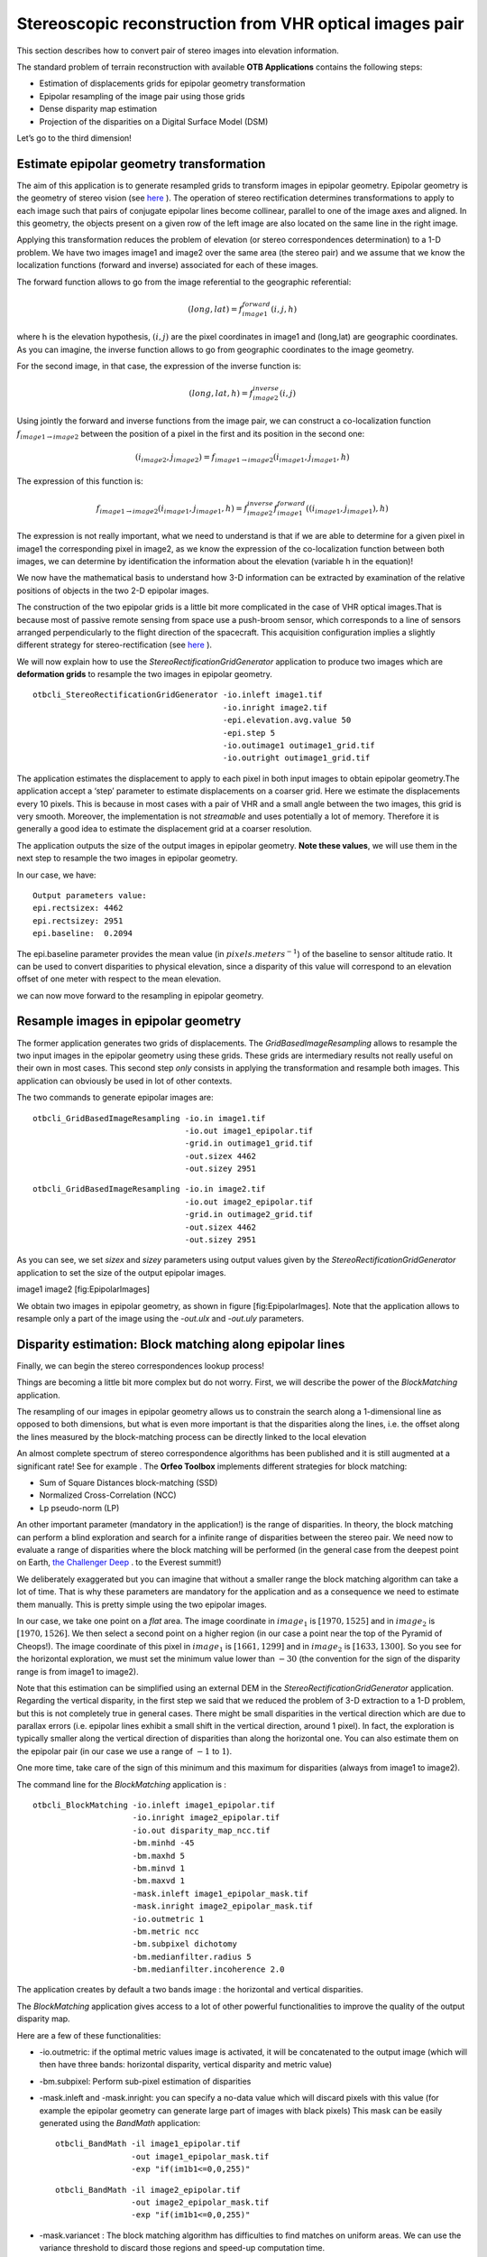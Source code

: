 Stereoscopic reconstruction from VHR optical images pair
========================================================

This section describes how to convert pair of stereo images into
elevation information.

The standard problem of terrain reconstruction with available **OTB
Applications** contains the following steps:

-  Estimation of displacements grids for epipolar geometry
   transformation

-  Epipolar resampling of the image pair using those grids

-  Dense disparity map estimation

-  Projection of the disparities on a Digital Surface Model (DSM)

Let’s go to the third dimension!

Estimate epipolar geometry transformation
-----------------------------------------

The aim of this application is to generate resampled grids to transform
images in epipolar geometry. Epipolar geometry is the geometry of stereo
vision (see `here <http://en.wikipedia.org/wiki/Epipolar_geometry>`_ ).
The operation of stereo rectification determines transformations to
apply to each image such that pairs of conjugate epipolar lines become
collinear, parallel to one of the image axes and aligned. In this
geometry, the objects present on a given row of the left image are also
located on the same line in the right image.

Applying this transformation reduces the problem of elevation (or stereo
correspondences determination) to a 1-D problem. We have two images
image1 and image2 over the same area (the stereo pair) and we assume
that we know the localization functions (forward and inverse) associated
for each of these images.

The forward function allows to go from the image referential to the
geographic referential:

.. math:: (long,lat) = f^{forward}_{image1}(i,j,h)

where h is the elevation hypothesis, :math:`(i,j)` are the pixel
coordinates in image1 and (long,lat) are geographic coordinates. As you
can imagine, the inverse function allows to go from geographic
coordinates to the image geometry.

For the second image, in that case, the expression of the inverse
function is:

.. math:: (long,lat,h) = f^{inverse}_{image2}(i,j)

Using jointly the forward and inverse functions from the image pair, we
can construct a co-localization function
:math:`f_{image1 \rightarrow image2}` between the position of a pixel in
the first and its position in the second one:

.. math:: (i_{image2},j_{image2}) = f_{image1 \rightarrow image2} (i_{image1} , j_{image1} , h)

The expression of this function is:

.. math:: f_{image1 \rightarrow image2} (i_{image1} , j_{image1} , h) =  f^{inverse}_{image2} f^{forward}_{image1}((i_{image1} , j_{image1}), h)

The expression is not really important, what we need to understand is
that if we are able to determine for a given pixel in image1 the
corresponding pixel in image2, as we know the expression of the
co-localization function between both images, we can determine by
identification the information about the elevation (variable h in the
equation)!

We now have the mathematical basis to understand how 3-D information can
be extracted by examination of the relative positions of objects in the
two 2-D epipolar images.

The construction of the two epipolar grids is a little bit more
complicated in the case of VHR optical images.That is because most of
passive remote sensing from space use a push-broom sensor, which
corresponds to a line of sensors arranged perpendicularly to the flight
direction of the spacecraft. This acquisition configuration implies a
slightly different strategy for stereo-rectification (see
`here <http://en.wikipedia.org/wiki/Epipolar_geometry#Epipolar_geometry_of_pushbroom_sensor>`_ ).

We will now explain how to use the *StereoRectificationGridGenerator*
application to produce two images which are **deformation grids** to
resample the two images in epipolar geometry.

::

    otbcli_StereoRectificationGridGenerator -io.inleft image1.tif
                                            -io.inright image2.tif
                                            -epi.elevation.avg.value 50
                                            -epi.step 5
                                            -io.outimage1 outimage1_grid.tif
                                            -io.outright outimage1_grid.tif

The application estimates the displacement to apply to each pixel in
both input images to obtain epipolar geometry.The application accept a
‘step’ parameter to estimate displacements on a coarser grid. Here we
estimate the displacements every 10 pixels. This is because in most
cases with a pair of VHR and a small angle between the two images, this
grid is very smooth. Moreover, the implementation is not *streamable*
and uses potentially a lot of memory. Therefore it is generally a good
idea to estimate the displacement grid at a coarser resolution.

The application outputs the size of the output images in epipolar
geometry. **Note these values**, we will use them in the next step to
resample the two images in epipolar geometry.

In our case, we have:

::

    Output parameters value:
    epi.rectsizex: 4462
    epi.rectsizey: 2951
    epi.baseline:  0.2094

The epi.baseline parameter provides the mean value (in
:math:`pixels.meters^{-1}`) of the baseline to sensor altitude ratio. It
can be used to convert disparities to physical elevation, since a
disparity of this value will correspond to an elevation offset of one
meter with respect to the mean elevation.

we can now move forward to the resampling in epipolar geometry.

Resample images in epipolar geometry
------------------------------------

The former application generates two grids of displacements. The
*GridBasedImageResampling* allows to resample the two input images in
the epipolar geometry using these grids. These grids are intermediary
results not really useful on their own in most cases. This second step
*only* consists in applying the transformation and resample both images.
This application can obviously be used in lot of other contexts.

The two commands to generate epipolar images are:

::

    otbcli_GridBasedImageResampling -io.in image1.tif
                                    -io.out image1_epipolar.tif
                                    -grid.in outimage1_grid.tif
                                    -out.sizex 4462
                                    -out.sizey 2951

::

    otbcli_GridBasedImageResampling -io.in image2.tif
                                    -io.out image2_epipolar.tif
                                    -grid.in outimage2_grid.tif
                                    -out.sizex 4462
                                    -out.sizey 2951

As you can see, we set *sizex* and *sizey* parameters using output
values given by the *StereoRectificationGridGenerator* application to
set the size of the output epipolar images.

image1 image2 [fig:EpipolarImages]

We obtain two images in epipolar geometry, as shown in
figure [fig:EpipolarImages]. Note that the application allows to
resample only a part of the image using the *-out.ulx* and *-out.uly*
parameters.

Disparity estimation: Block matching along epipolar lines
---------------------------------------------------------

Finally, we can begin the stereo correspondences lookup process!

Things are becoming a little bit more complex but do not worry. First,
we will describe the power of the *BlockMatching* application.

The resampling of our images in epipolar geometry allows us to constrain
the search along a 1-dimensional line as opposed to both dimensions, but
what is even more important is that the disparities along the lines,
i.e. the offset along the lines measured by the block-matching process
can be directly linked to the local elevation

An almost complete spectrum of stereo correspondence algorithms has been
published and it is still augmented at a significant rate! See for
example `. <http://en.wikipedia.org/wiki/Block-matching_algorithm>`_ 
The **Orfeo Toolbox** implements different strategies for block
matching:

-  Sum of Square Distances block-matching (SSD)

-  Normalized Cross-Correlation (NCC)

-  Lp pseudo-norm (LP)

An other important parameter (mandatory in the application!) is the
range of disparities. In theory, the block matching can perform a blind
exploration and search for a infinite range of disparities between the
stereo pair. We need now to evaluate a range of disparities where the
block matching will be performed (in the general case from the deepest
point on Earth, `the Challenger
Deep <http://en.wikipedia.org/wiki/Challenger_Deep>`_ . to the Everest
summit!)

We deliberately exaggerated but you can imagine that without a smaller
range the block matching algorithm can take a lot of time. That is why
these parameters are mandatory for the application and as a consequence
we need to estimate them manually. This is pretty simple using the two
epipolar images.

In our case, we take one point on a *flat* area. The image coordinate in
:math:`image_{1}` is :math:`[1970,1525]` and in :math:`image_{2}` is
:math:`[1970,1526]`. We then select a second point on a higher region
(in our case a point near the top of the Pyramid of Cheops!). The image
coordinate of this pixel in :math:`image_{1}` is :math:`[1661,1299]` and
in :math:`image_{2}` is :math:`[1633,1300]`. So you see for the
horizontal exploration, we must set the minimum value lower than
:math:`-30` (the convention for the sign of the disparity range is from
image1 to image2).

Note that this estimation can be simplified using an external DEM in the
*StereoRectificationGridGenerator* application. Regarding the vertical
disparity, in the first step we said that we reduced the problem of 3-D
extraction to a 1-D problem, but this is not completely true in general
cases. There might be small disparities in the vertical direction which
are due to parallax errors (i.e. epipolar lines exhibit a small shift in
the vertical direction, around 1 pixel). In fact, the exploration is
typically smaller along the vertical direction of disparities than along
the horizontal one. You can also estimate them on the epipolar pair (in
our case we use a range of :math:`-1` to :math:`1`).

One more time, take care of the sign of this minimum and this maximum
for disparities (always from image1 to image2).

The command line for the *BlockMatching* application is :

::

    otbcli_BlockMatching -io.inleft image1_epipolar.tif
                         -io.inright image2_epipolar.tif
                         -io.out disparity_map_ncc.tif
                         -bm.minhd -45
                         -bm.maxhd 5
                         -bm.minvd 1
                         -bm.maxvd 1
                         -mask.inleft image1_epipolar_mask.tif
                         -mask.inright image2_epipolar_mask.tif
                         -io.outmetric 1
                         -bm.metric ncc
                         -bm.subpixel dichotomy
                         -bm.medianfilter.radius 5
                         -bm.medianfilter.incoherence 2.0

The application creates by default a two bands image : the horizontal
and vertical disparities.

The *BlockMatching* application gives access to a lot of other powerful
functionalities to improve the quality of the output disparity map.

Here are a few of these functionalities:

-  -io.outmetric: if the optimal metric values image is activated, it
   will be concatenated to the output image (which will then have three
   bands: horizontal disparity, vertical disparity and metric value)

-  -bm.subpixel: Perform sub-pixel estimation of disparities

-  -mask.inleft and -mask.inright: you can specify a no-data value which
   will discard pixels with this value (for example the epipolar
   geometry can generate large part of images with black pixels) This
   mask can be easily generated using the *BandMath* application:

   ::

       otbcli_BandMath -il image1_epipolar.tif
                       -out image1_epipolar_mask.tif
                       -exp "if(im1b1<=0,0,255)"

   ::

       otbcli_BandMath -il image2_epipolar.tif
                       -out image2_epipolar_mask.tif
                       -exp "if(im1b1<=0,0,255)"

-  -mask.variancet : The block matching algorithm has difficulties to
   find matches on uniform areas. We can use the variance threshold to
   discard those regions and speed-up computation time.

-  -bm.medianfilter.radius 5 and -bm.medianfilter.incoherence 2.0:
   Applies a median filter to the disparity map. The median filter
   belongs to the family of nonlinear filters. It is used to smooth an
   image without being biased by outliers or shot noise. The radius
   corresponds to the neighbourhood where the median value is computed.
   A detection of incoherence between the input disparity map and the
   median-filtered one is performed (a pixel corresponds to an
   incoherence if the absolute value of the difference between the pixel
   value in the disparity map and in the median image is higher than the
   incoherence threshold, whose default value is 1). Both parameters
   must be defined in the application to activate the filter.

Of course all these parameters can be combined to improve the disparity
map.

image3 image4 [fig:DisparityMetric]

From disparity to Digital Surface Model
---------------------------------------

Using the previous application, we evaluated disparities between images.
The next (and last!) step is now to transform the disparity map into an
elevation information to produce an elevation map. It uses as input the
disparity maps (horizontal and vertical) to produce a Digital Surface
Model (DSM) with a regular sampling. The elevation values is computed
from the triangulation of the “left-right” pairs of matched pixels. When
several elevations are available on a DSM cell, the highest one is kept.

First, an important point is that it is often a good idea to rework the
disparity map given by the *BlockMatching* application to only keep
relevant disparities. For this purpose, we can use the output optimal
metric image and filter disparities with respect to this value.

For example, if we used Normalized Cross-Correlation (NCC), we can keep
only disparities where optimal metric value is superior to :math:`0.9`.
Disparities below this value can be consider as inaccurate and will not
be used to compute elevation information (the *-io.mask* parameter can
be used for this purpose).

This filtering can be easily done with **OTB Applications** .

We first use the *BandMath* application to filter disparities according
to their optimal metric value:

::

    otbcli_BandMath -il disparity_map_ncc.tif
                    -out thres_hdisparity.tif uint8
                    -exp "if(im1b3>0.9,255,0)"

Then, we concatenate thresholded disparities using the
*ConcatenateImages* :

::

    otbcli_ConcatenateImages -il thres_hdisparity.tif thres_vdisparity.tif
                             -out thres_hvdisparity.tif

Now, we can use the *DisparityMapToElevationMap* application to compute
the elevation map from the filtered disparity maps.

::

    otbcli_DisparityMapToElevationMap -io.in disparity_map_ncc.tif
                                      -io.left image1.tif
                                      -io.right image2.tif
                                      -io.lgrid outimage1_pyramid.tif
                                      -io.rgrid outimage2_pyramid.tif
                                      -io.mask thres_hdisparity.tif
                                      -io.out disparity_map_ssd_to_elevation.tif
                                      -hmin 10
                                      -hmax 400
                                      -elev.default 50

It produces the elevation map projected in WGS84 (EPSG
code:\ :math:`4326`) over the ground area covered by the stereo pair.
Pixels values are expressed in meters.

image5 [fig:stereo:sub:`o`\ ut]

This is it ! Figure [fig:stereo\ :sub:`o`\ ut] shows the output DEM from
the Cheops pair.

One application to rule them all in multi stereo framework scheme
-----------------------------------------------------------------

An application has been added to fuse one or multiple stereo
reconstruction(s) using all in one approach : *StereoFramework* . It
computes the DSM from one or several stereo pair. First of all the user
have to choose his input data and defines stereo couples using
*-input.co* string parameter. This parameter use the following
formatting convention “ :math:`index_{0}` :math:`index_{1}`,
:math:`index_{2}` :math:`index_{3}`, …”, which will create a first
couple with image :math:`index_{0}` and :math:`index_{1}`, a second with
image :math:`index_{1}` and :math:`index_{2}`, and so on. If left blank
images are processed by pairs (which is equivalent as using “ 0 1,2 3,4
5 ” …). In addition to the usual elevation and projection parameters,
main parameters have been splitted in groups detailled below:

Output :
    output parameters : DSM resolution, NoData value, Cell Fusion
    method,

    -  : output projection map selection.

    -  : Spatial Sampling Distance of the output DSM in meters

    -  : DSM empty cells are filled with this float value (-32768 by
       default)

    -  : Choice of fusion strategy in each DSM cell (max, min, mean,
       acc)

    -  : Output DSM

    -  : Output DSM extent choice

Stereorect :
    Direct and inverse stereorectification grid subsampling parameters

    -  : Step of the direct deformation grid (in pixels)

    -  : Sub-sampling of the inverse epipolar grid

BM :
    Block Matching parameters.

    -  : Block-matching metric choice (robust SSD, SSD, NCC, Lp Norm)

    -  : Radius of blocks for matching filter (in pixels, :math:`2` by
       default)

    -  : Minimum altitude below the selected elevation source (in
       meters, -20.0 by default)

    -  : Maximum altitude above the selected elevation source (in
       meters, 20.0 by default)

Postproc :
    Post-Processing parameters

    -  : use bijection consistency. Right to Left correlation is
       computed to validate Left to Right disparities. If bijection is
       not found pixel is rejected

    -  : use median disparities filtering (disabled by default)

    -  : use block matching metric output to discard pixels with low
       correlation value (disabled by default, float value)");

Mask :
    Compute optional intermediate masks.

    -  : Mask for left input image (must have the same size for all
       couples)

    -  : Mask for right input image (must have the same size for all
       couples)

    -  : This parameter allows to discard pixels whose local variance is
       too small. The size of the neighborhood is given by the radius
       parameter. (disabledd by default)

Stereo reconstruction good practices
------------------------------------

The parameters and are used inside the application to derive the minimum
and maximum horizontal disparity exploration, so they have a critical
impact on computation time. It is advised to choose an elevation source
that is not too far from the DSM you want to produce (for instance, an
SRTM elevation model). Therefore, the altitude from your elevation
source will be already taken into account in the epipolar geometry and
the disparities will reveal the elevation offsets (such as buildings).
It allows you to use a smaller exploration range along the elevation
axis, causing a smaller exploration along horizontal disparities and
faster computation.

and have also a deep impact in time consumption, thus they have to be
carefully chosen in case of large image processing.

To reduce time consumption it would be useful to crop all sensor images
to the same extent. The easiest way to do that is to choose an image as
reference, and then apply *ExtractROI* application on the other sensor
images using the fit mode option.

Algorithm outline
-----------------

The following algorithms are used in the application: For each sensor
pair

-  Compute the epipolar deformation grids from the stereo pair (direct
   and inverse)

-  Resample into epipolar geometry with BCO interpolator

-  Create masks for each epipolar image : remove black borders and
   resample input masks

-  Compute horizontal disparities with a block matching algorithm

-  Refing Disparities to sub-pixel precision with a dichotomy algorithm

-  Apply an optional Median filter

-  Filter disparities based on the correlation score (optional) and
   exploration bounds

-  Translate disparities in sensor geometry

-  Convert disparity map to 3D map

Then fuse all 3D maps to produce DSM with desired geographic or
cartographic projection and parametrizable extent.

.. image1| image:: ./Art/MonteverdiImages/stereo_image1_epipolar.png
.. image2| image:: ./Art/MonteverdiImages/stereo_image2_epipolar.png
.. image3| image:: ./Art/MonteverdiImages/stereo_disparity_horizontal.png
.. image4| image:: ./Art/MonteverdiImages/stereo_disparity_metric.png
.. image5| image:: ./Art/MonteverdiImages/stereo_dem_zoom.png
